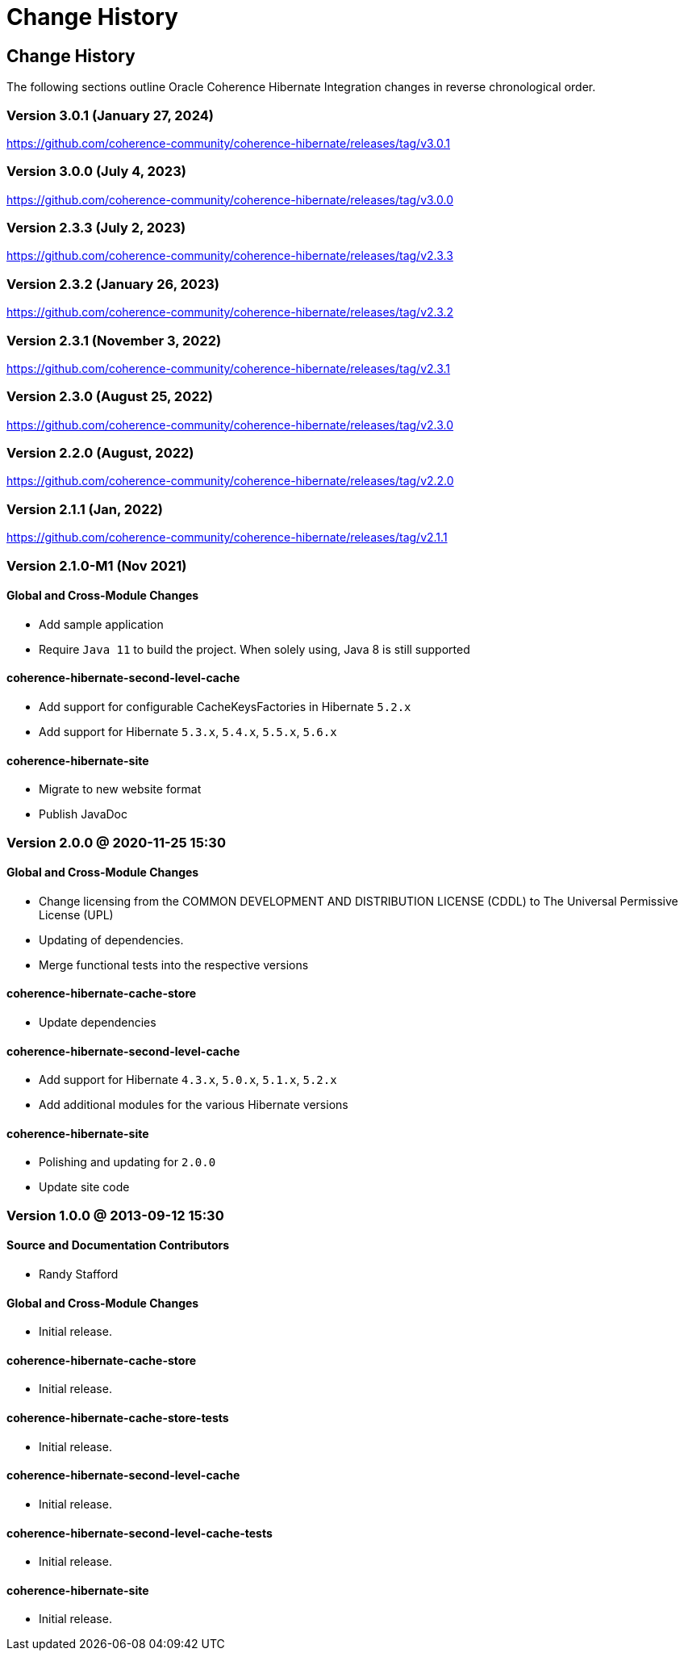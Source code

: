 ///////////////////////////////////////////////////////////////////////////////
    Copyright (c) 2013, 2022, Oracle and/or its affiliates.

    Licensed under the Universal Permissive License v 1.0 as shown at
    https://oss.oracle.com/licenses/upl.
///////////////////////////////////////////////////////////////////////////////

= Change History
:description: Oracle Coherence Hibernate Website
:keywords: coherence, hibernate, java, documentation

// DO NOT remove this header - it might look like a duplicate of the header above, but
// both they serve a purpose, and the docs will look wrong if it is removed.

== Change History

The following sections outline Oracle Coherence Hibernate Integration changes in
reverse chronological order.

=== Version 3.0.1 (January 27, 2024)

https://github.com/coherence-community/coherence-hibernate/releases/tag/v3.0.1

=== Version 3.0.0 (July 4, 2023)

https://github.com/coherence-community/coherence-hibernate/releases/tag/v3.0.0

=== Version 2.3.3 (July 2, 2023)

https://github.com/coherence-community/coherence-hibernate/releases/tag/v2.3.3

=== Version 2.3.2 (January 26, 2023)

https://github.com/coherence-community/coherence-hibernate/releases/tag/v2.3.2

=== Version 2.3.1 (November 3, 2022)

https://github.com/coherence-community/coherence-hibernate/releases/tag/v2.3.1

=== Version 2.3.0 (August 25, 2022)

https://github.com/coherence-community/coherence-hibernate/releases/tag/v2.3.0

=== Version 2.2.0 (August, 2022)

https://github.com/coherence-community/coherence-hibernate/releases/tag/v2.2.0

=== Version 2.1.1 (Jan, 2022)

https://github.com/coherence-community/coherence-hibernate/releases/tag/v2.1.1

=== Version 2.1.0-M1 (Nov 2021)

==== Global and Cross-Module Changes

* Add sample application
* Require `Java 11` to build the project. When solely using, Java 8 is still supported

==== coherence-hibernate-second-level-cache

* Add support for configurable CacheKeysFactories in Hibernate `5.2.x`
* Add support for Hibernate `5.3.x`, `5.4.x`, `5.5.x`, `5.6.x`

==== coherence-hibernate-site

* Migrate to new website format
* Publish JavaDoc

=== Version 2.0.0 @ 2020-11-25 15:30

==== Global and Cross-Module Changes

* Change licensing from the COMMON DEVELOPMENT AND DISTRIBUTION LICENSE (CDDL)
to The Universal Permissive License (UPL)
* Updating of dependencies.
* Merge functional tests into the respective versions

==== coherence-hibernate-cache-store

* Update dependencies

==== coherence-hibernate-second-level-cache

* Add support for Hibernate `4.3.x`, `5.0.x`, `5.1.x`, `5.2.x`
* Add additional modules for the various Hibernate versions

==== coherence-hibernate-site

* Polishing and updating for `2.0.0`
* Update site code

=== Version 1.0.0 @ 2013-09-12 15:30

==== Source and Documentation Contributors

* Randy Stafford

==== Global and Cross-Module Changes

* Initial release.

==== coherence-hibernate-cache-store

* Initial release.

==== coherence-hibernate-cache-store-tests

* Initial release.

==== coherence-hibernate-second-level-cache

* Initial release.

==== coherence-hibernate-second-level-cache-tests

* Initial release.

==== coherence-hibernate-site

* Initial release.
